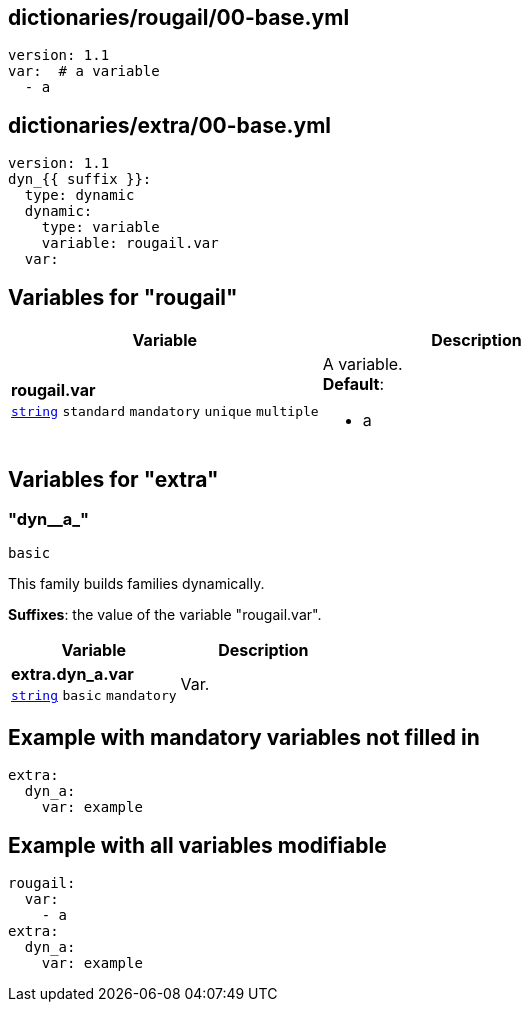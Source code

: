 == dictionaries/rougail/00-base.yml

[,yaml]
----
version: 1.1
var:  # a variable
  - a
----
== dictionaries/extra/00-base.yml

[,yaml]
----
version: 1.1
dyn_{{ suffix }}:
  type: dynamic
  dynamic:
    type: variable
    variable: rougail.var
  var:
----
== Variables for "rougail"

[cols="128a,128a",options="header"]
|====
| Variable                                                                                                                       | Description                                                                                                                    
| 
**rougail.var** +
`https://rougail.readthedocs.io/en/latest/variable.html#variables-types[string]` `standard` `mandatory` `unique` `multiple`                                                                                                                                | 
A variable. +
**Default**: 

* a                                                                                                                                
|====


== Variables for "extra"

=== "dyn__a_"

`basic`


This family builds families dynamically.

**Suffixes**: the value of the variable "rougail.var".

[cols="105a,105a",options="header"]
|====
| Variable                                                                                                | Description                                                                                             
| 
**extra.dyn_a.var** +
`https://rougail.readthedocs.io/en/latest/variable.html#variables-types[string]` `basic` `mandatory`                                                                                                         | 
Var.                                                                                                         
|====


== Example with mandatory variables not filled in

[,yaml]
----
extra:
  dyn_a:
    var: example
----
== Example with all variables modifiable

[,yaml]
----
rougail:
  var:
    - a
extra:
  dyn_a:
    var: example
----
